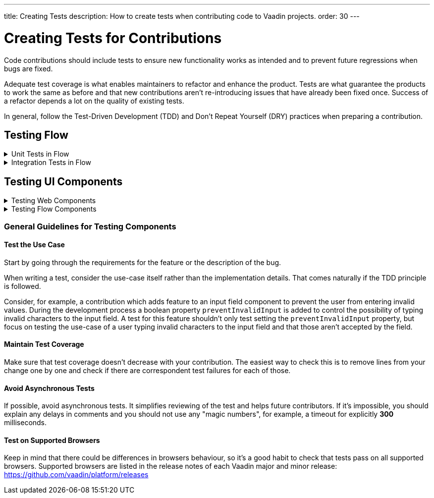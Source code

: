 ---
title: Creating Tests
description: How to create tests when contributing code to Vaadin projects.
order: 30
---

++++
<style>
[class^=PageHeader-module-descriptionContainer] {display: none;}
</style>
++++


= Creating Tests for Contributions
:experimental:
:commandkey: &#8984;

Code contributions should include tests to ensure new functionality works as intended and to prevent future regressions when bugs are fixed.

Adequate test coverage is what enables maintainers to refactor and enhance the product.
Tests are what guarantee the products to work the same as before and that new contributions aren't re-introducing issues that have already been fixed once.
Success of a refactor depends a lot on the quality of existing tests.

In general, follow the Test-Driven Development (TDD) and Don't Repeat Yourself (DRY) practices when preparing a contribution.


== Testing Flow

.Unit Tests in Flow
[%collapsible.collapsible]
====

Every change in the code base requires a JUnit test for the code change.
In cases where a JUnit test isn't practicable, an integration test should be added instead.

[discrete]
=== Mocking
JUnit mocks use `Mockito`.
Other mocking libraries shouldn't be used, as they may break when there are version updates.
No new mocking libraries should be added to the project.

To help with tests, there are many [classname]`Mock*` classes for use that make the setup for testing simpler.

[discrete]
=== Conventions

JUnit tests shouldn't leak settings and changes outside the test execution.
This means that any changes to current instances and system properties should be reset after the test execution.

Test method naming must follow the convention: `{given}_{when}_{then}`; for example:

.Example standard names for unit test methods:
[source]
----
void setValue_sameValue_firesNoEvent()
void setValue_differentValue_firesOneEvent()
----
It's always good practice to see existing tests as an example of how to write new tests.

[discrete]
=== How to Run the Tests

Issuing the following command results in running all the tests in the specified module:

[source,terminal]
----
mvn test -pl <module-name>
----

The above command template works only for direct child modules of the directory.
To run tests in nested modules, use the syntax `:<module-name>`, for example, `mvn test -pl :flow-maven-plugin`.
Or use the full path instead: `mvn test -pl flow-plugins/flow-maven-plugin`.
The same rule applies when targeting a specific nested module, as in the
commands that follow.

To execute tests for a single class, use the following command:

[source,terminal]
----
mvn -Dtest=<test-class-name> test -pl <module-folder-name>
----

Also, to run a single test inside a class:

[source,terminal]
----
mvn -Dtest=<test-class-name>#<test-method-name> test -pl <module-folder-name>
----

To run all the unit tests in the project:

[source,terminal]
----
mvn test -am -pl flow
----

To run tests via your IDE, see the IDE documentation.

Running the unit tests in the `flow-client` module needs a Chrome WebDriver to be available on your environment, and its version should be configured in [filename]`flow-client/intern.json`.
For more information on setting up the WebDriver, see <<{articles}/testing/end-to-end/installing-webdrivers#,Installing WebDrivers>>.

====






.Integration Tests in Flow
[%collapsible.collapsible]
====

Sometimes creating unit tests isn't enough.
It might be important to test that the given functionality works end-to-end in an application.
This is specially important for features and bugs that depend on the browser functionality.
Integration testing in Flow is done with a View & Integration Test combination.

The integration tests are in the link:https://github.com/vaadin/flow/tree/master/flow-tests[flow-tests] module.
Most of the integration tests for the core part are under `flow-test-core` module.
Descriptions about integration test modules are inside link:https://github.com/vaadin/flow/blob/master/flow-tests/README.md[the README.md file in /flow-tests].

The integration tests use link:https://vaadin.com/testbench[TestBench], for information see <<{articles}/testing#, Vaadin TestBench>>.
TestBench is a commercial tool, but you need the license for it to run the tests locally.
It's possible to get a free license to the TestBench product if you contribute to the Vaadin projects frequently.
You can ask for a community contributor license on link:https://discord.com/channels/732335336448852018/774366825756229632[Discord].

=== Creating a Test View

First you should start by looking if there is already a suitable test view that you can reuse.
One way to do it's by seeing if the code related to the test is being called from any of the existing test views.

The view `@Route` value should be the fully qualified name of the view class like `com.vaadin.flow.uitest.ui.YourTestClassNameView`.
For example:

.Example of a test view
[source,java]
----
@Route(value = "com.vaadin.flow.uitest.ui.CompositeView", layout = ViewTestLayout.class)
public class CompositeView extends AbstractDivView {
    // ...
}
----


View class should only depend on Flow HTML components in the `com.vaadin.flow.component.html` package, such as `NativeButton`, `Div` etc.

==== Opening a Test View in the Browser

You can open the test view in the browser by first starting up the jetty server for that module.
You can trigger the `jetty:run` Maven task for the module through your IDE,
or by running the command `mvn jetty:run -pl <test-module-name>` like `mvn jetty:run -pl flow-test-core`.

You can then open the view in the browser for example from http://localhost:8888/view/com.vaadin.flow.uitest.ui.CompositeView (depending on the route used).

=== Creating an Integration Test

The integration test class should be named the same as the `View` class that it tests.
For example, `PageView` gets the test class `PageIT`.
This enables the `open()` method to find the correct test view path automatically.

The integration test class should extend `ChromeBrowserTest`.
Some test classes extend an `Abstract*` class that provides common functionality to be reused in the tests.

.Example of a integration test class
[source,java]
----
public class CompositeIT extends ChromeBrowserTest {
    @Test
    public void changeOnClient() {
        open();
        // ...
    }
}
----

When writing a lot of integration tests, you should use the _Page Object_ pattern where the interaction between the browser is handled through an API that's reused for all the tests.
See the <<{articles}/testing/end-to-end/page-objects#,TestBench documentation>> for more information.

If the test class contains or modifies some shared objects which can't run in parallel, the `@NotThreadSafe` annotation should be present on the class.

=== Running Integration Tests

Running all the integration tests takes a while, so it's more efficient to only compile the modules that changed, and then run the specific ITs written for the changes.
**Before running integration tests locally**, install the following modules `mvn install -pl flow-test-util -pl flow-tests/test-resources -pl flow-tests/test-common`.

Running all integration tests for a single module `mvn verify -pl <test-module-folder-name>`.
Running all the integration tests `mvn verify -pl flow-tests`.

You can execute tests for single class by running the `mvn -Dit.test=<it-test-class-name> verify -pl <module-folder-name>`.
Also, for running a single inside a class you can execute `mvn -Dit.test=<test-class-name>#<test-method-name> test -pl <module-folder-name>`.

To reduce the chance your IT test is flaky, run it several times before publishing it out.

NOTE: To run the integration tests locally, you should have the Chrome WebDriver installed and configured, as described in <<{articles}/testing/end-to-end/installing-webdrivers#,Installing WebDrivers>>

====







== Testing UI Components


.Testing Web Components
[%collapsible.collapsible]
====

These instructions apply to the https://github.com/vaadin/web-components repository.

[discrete]
==== Creating a Unit Test

Before writing a new test for a web component, start by familiarizing yourself with existing tests.
Each component in the `packages` folder has a `test` folder. Test are divided into files, named by the topic they are covering.
Select the file with the name of the category the contribution is targeting.
For example, implementing the `aria-describedby` attribute for text-field based components requires tests to be added to `test/accessibility.test.js`.

If none of the existing files suits the context of your contribution, you can create a new file.
Make sure that the tests in newly created file are passing.

[discrete]
==== Running Unit Tests

When creating a new test, you don't need to run all tests each time.
You can isolate the test case during development and run it in conjunction with other tests in the end.

See the instructions for https://github.com/vaadin/web-components/#unit-tests[running web component unit tests].

[discrete]
==== Visual Tests

If a change affects the visual representation of the component, a visual test can be added.
Those are located in the `test/visual` folder.
Review the existing test files and construct a new one based on the existing ones.

If needed, open a discussion in the pull request to ask maintainers to update reference screenshots.

At the moment you can't update reference screenshots without an account and access to the automated testing platform used in visual tests. Therefore, you're not required to add visual tests for your change.

[discrete]
==== Reusing Existing Test Helpers

It's good practice to check existing tests for the behaviour needed to be reproduced in the new test.
For example, looking through the existing files or searching for `keydown` word in web-components tests leads to `mock-interactions` usages for pressing specific keys.

Some components can have common helpers exposed, for example, `packages/combo-box/test/helpers.js`.
Following the DRY principle, all the logic used in multiple files ends up in one file.
New logic can be added if needed.

====







.Testing Flow Components
[%collapsible.collapsible]
====

These instructions apply to the https://github.com/vaadin/flow-components repository.

[discrete]
==== Module Structure

Components wrappers implementations for Flow have modular structure.
When coming up with a test for the contribution start with the main component module (for example, `vaadin-button-flow`).
Unit tests are located there under `src/test/\...`.
Integration tests are located in the `integration-tests` module (for example, `vaadin-button-flow-integration-tests`)

[discrete]
==== Unit Tests

If the whole fix or feature, or part of its logic can be tested without roundtrip to the client-side, new unit test should be created.
Files names are separated by the topic categories they are covering.
Creation of the new file is acceptable following the same advices as for web components tests.

The technologies / libraries used for the test creation can be found from imports.
For example, in existing unit tests of `vaadin-button-flow` `@Test` annotation is used which lead to `org.junit.Test` import.

Good practice would be to follow the existing test structure and naming conventions.
For example, action and result mentioned in `removeNullColumn_throws`.

[discrete]
==== Integrations Tests

If contribution's logic need to be tested with roundtrip to the client-side or in conjunction with other components, new integration test need to be added.
Start with reviewing the existing structure of the `integration-tests` module of the component to which contribution is done.
They have similar structure, but more complex component requires more complex tests.

For example, `vaadin-grid-flow` also includes `frontend` resources to provide custom styling in tests, test grid in a polymer template etc.
In addition, it has `data` generators and helpers used.

[discrete]
===== Test Page

The next step is to select the integration test page which has the needed structure, and enhance it with new logic.
For example, if contribution affects grid's filtering logic, `GridFilteringPage.java` should be enhanced to test new behaviour.
The name of the file helps to find the proper page.
If structure of the page becomes much more complex or there is no file with suitable structure, new one can be created based on existing ones.

Remember to update `@Route` when creating a new file to avoid name conflicts.

[discrete]
===== Test

After selecting the page, new test should be added to existing files that are using the same route as `@TestPath`. For example, `GridFilteringIT.java` is using `GridFilteringPage.java`.
If page was created instead, new correspondent test file should be created based on the existing ones.

Remember to update `@TestPath` when creating a new file to avoid name conflicts and ensure the tests are passing.

[discrete]
==== Inspiration from Existing Tests

Take a look onto the existing tests and search for the logic that's needed to be implemented in newly created tests.

Examples worth mentioning:

* <<{articles}/testing/end-to-end/creating-tests#,Creating TestBench Tests>>
* JUnit `Assert` and `Test` usage
* `executeScript` for executing a JavaScript snippet

====



=== General Guidelines for Testing Components


==== Test the Use Case

Start by going through the requirements for the feature or the description of the bug.

When writing a test, consider the use-case itself rather than the implementation details.
That comes naturally if the TDD principle is followed.

Consider, for example, a contribution which adds feature to an input field component to prevent the user from entering invalid values.
During the development process a boolean property `preventInvalidInput` is added to control the possibility of typing invalid characters to the input field.
A test for this feature shouldn't only test setting the `preventInvalidInput` property, but focus on testing the use-case of a user typing invalid characters to the input field and that those aren't accepted by the field.

==== Maintain Test Coverage

Make sure that test coverage doesn't decrease with your contribution.
The easiest way to check this is to remove lines from your change one by one and check if there are correspondent test failures for each of those.

==== Avoid Asynchronous Tests

If possible, avoid asynchronous tests.
It simplifies reviewing of the test and helps future contributors.
If it's impossible, you should explain any delays in comments and you should not use any "magic numbers", for example, a timeout for explicitly *300* milliseconds.

==== Test on Supported Browsers

Keep in mind that there could be differences in browsers behaviour, so it's a good habit to check that tests pass on all supported browsers.
Supported browsers are listed in the release notes of each Vaadin major and minor release: https://github.com/vaadin/platform/releases
